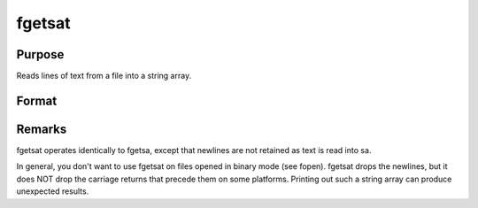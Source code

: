 
fgetsat
==============================================

Purpose
----------------

Reads lines of text from a file into a string array.

Format
----------------
.. function:: fgetsat(f, numl)

    :param f: file handle of a file opened with fopen.
    :type f: scalar

    :param numl: number of lines to read.
    :type numl: scalar

    :returns: sa (*Nx1 string array*), N <=  numl.



Remarks
-------

fgetsat operates identically to fgetsa, except that newlines are not
retained as text is read into sa.

In general, you don't want to use fgetsat on files opened in binary mode
(see fopen). fgetsat drops the newlines, but it does NOT drop the
carriage returns that precede them on some platforms. Printing out such
a string array can produce unexpected results.

